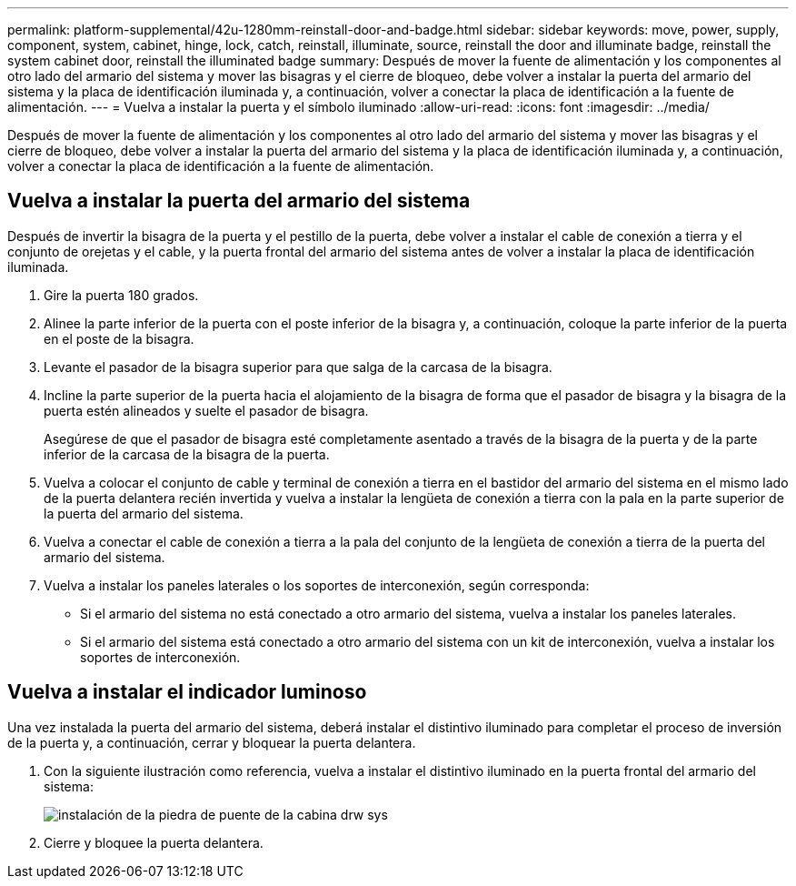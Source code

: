 ---
permalink: platform-supplemental/42u-1280mm-reinstall-door-and-badge.html 
sidebar: sidebar 
keywords: move, power, supply, component, system, cabinet, hinge, lock, catch, reinstall, illuminate, source, reinstall the door and illuminate badge, reinstall the system cabinet door, reinstall the illuminated badge 
summary: Después de mover la fuente de alimentación y los componentes al otro lado del armario del sistema y mover las bisagras y el cierre de bloqueo, debe volver a instalar la puerta del armario del sistema y la placa de identificación iluminada y, a continuación, volver a conectar la placa de identificación a la fuente de alimentación. 
---
= Vuelva a instalar la puerta y el símbolo iluminado
:allow-uri-read: 
:icons: font
:imagesdir: ../media/


[role="lead"]
Después de mover la fuente de alimentación y los componentes al otro lado del armario del sistema y mover las bisagras y el cierre de bloqueo, debe volver a instalar la puerta del armario del sistema y la placa de identificación iluminada y, a continuación, volver a conectar la placa de identificación a la fuente de alimentación.



== Vuelva a instalar la puerta del armario del sistema

[role="lead"]
Después de invertir la bisagra de la puerta y el pestillo de la puerta, debe volver a instalar el cable de conexión a tierra y el conjunto de orejetas y el cable, y la puerta frontal del armario del sistema antes de volver a instalar la placa de identificación iluminada.

. Gire la puerta 180 grados.
. Alinee la parte inferior de la puerta con el poste inferior de la bisagra y, a continuación, coloque la parte inferior de la puerta en el poste de la bisagra.
. Levante el pasador de la bisagra superior para que salga de la carcasa de la bisagra.
. Incline la parte superior de la puerta hacia el alojamiento de la bisagra de forma que el pasador de bisagra y la bisagra de la puerta estén alineados y suelte el pasador de bisagra.
+
Asegúrese de que el pasador de bisagra esté completamente asentado a través de la bisagra de la puerta y de la parte inferior de la carcasa de la bisagra de la puerta.

. Vuelva a colocar el conjunto de cable y terminal de conexión a tierra en el bastidor del armario del sistema en el mismo lado de la puerta delantera recién invertida y vuelva a instalar la lengüeta de conexión a tierra con la pala en la parte superior de la puerta del armario del sistema.
. Vuelva a conectar el cable de conexión a tierra a la pala del conjunto de la lengüeta de conexión a tierra de la puerta del armario del sistema.
. Vuelva a instalar los paneles laterales o los soportes de interconexión, según corresponda:
+
** Si el armario del sistema no está conectado a otro armario del sistema, vuelva a instalar los paneles laterales.
** Si el armario del sistema está conectado a otro armario del sistema con un kit de interconexión, vuelva a instalar los soportes de interconexión.






== Vuelva a instalar el indicador luminoso

[role="lead"]
Una vez instalada la puerta del armario del sistema, deberá instalar el distintivo iluminado para completar el proceso de inversión de la puerta y, a continuación, cerrar y bloquear la puerta delantera.

. Con la siguiente ilustración como referencia, vuelva a instalar el distintivo iluminado en la puerta frontal del armario del sistema:
+
image::../media/drw_sys_cab_gde_brimstone_install.gif[instalación de la piedra de puente de la cabina drw sys]

. Cierre y bloquee la puerta delantera.

